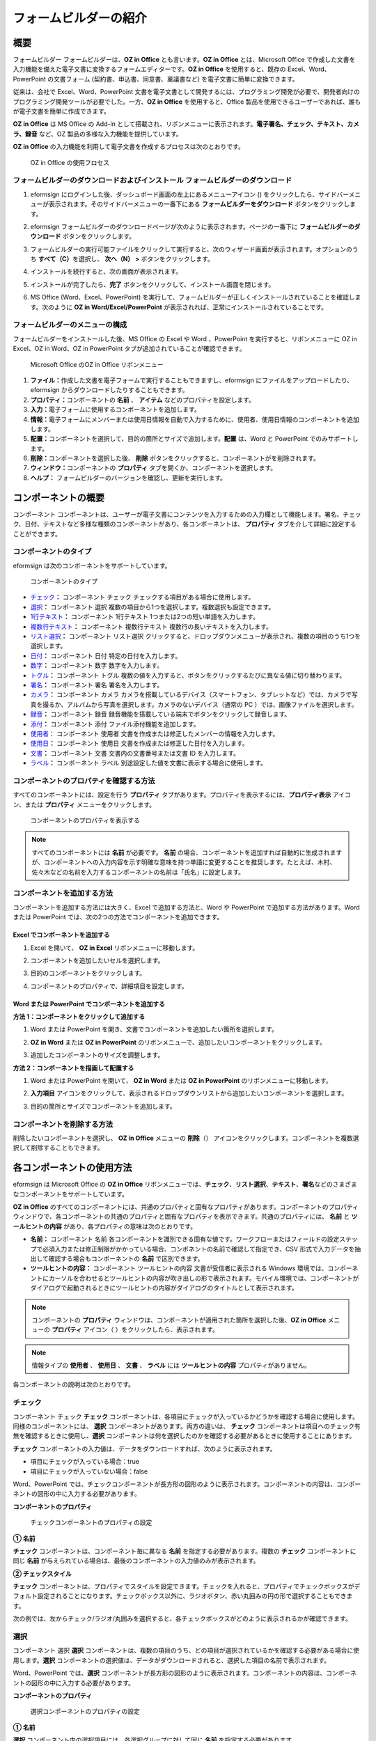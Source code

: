 .. _formbuilder:

フォームビルダーの紹介
======================

概要
----

フォームビルダー フォームビルダーは、\ **OZ in Office**
とも言います。\ **OZ in Office** とは、Microsoft Office
で作成した文書を入力機能を備えた電子文書に変換するフォームエディターです。\ **OZ
in Office** を使用すると、既存の Excel、Word、PowerPoint の文書フォーム
(契約書、申込書、同意書、稟議書など) を電子文書に簡単に変換できます。

従来は、会社で Excel、Word、PowerPoint
文書を電子文書として開発するには、プログラミング開発が必要で、開発者向けのプログラミング開発ツールが必要でした。一方、\ **OZ
in Office** を使用すると、Office
製品を使用できるユーザーであれば、誰もが電子文書を簡単に作成できます。

**OZ in Office** は MS Office の Add-in
として搭載され、リボンメニューに表示されます。\ **電子署名、チェック、テキスト、カメラ、録音**
など、OZ 製品の多様な入力機能を提供しています。

**OZ in Office**
の入力機能を利用して電子文書を作成するプロセスは次のとおりです。

.. figure:: resources/ozinoffice-flow_1.png
   :alt: OZ in Office の使用フロセス
   :width: 700px

   OZ in Office の使用フロセス

フォームビルダーのダウンロードおよびインストール フォームビルダーのダウンロード
~~~~~~~~~~~~~~~~~~~~~~~~~~~~~~~~~~~~~~~~~~~~~~~~~~~~~~~~~~~~~~~~~~~~~~~~~~~~~~~

1. eformsign
   にログインした後、ダッシュボード画面の左上にあるメニューアイコン
   (|image1|)
   をクリックしたら、サイドバーメニューが表示されます。そのサイドバーメニューの一番下にある
   **フォームビルダーをダウンロード** ボタンをクリックします。

   |image2|

2. eformsign
   フォームビルダーのダウンロードページが次のように表示されます。ページの一番下に
   **フォームビルダーのダウンロード** ボタンをクリックします。

   |image3|

3. フォームビルダーの実行可能ファイルをクリックして実行すると、次のウィザード画面が表示されます。オプションのうち
   **すべて（C）**\ を選択し、 **次へ（N） >** ボタンをクリックします。

   |image4|

4. インストールを続行すると、次の画面が表示されます。

   |image5|

5. インストールが完了したら、\ **完了**
   ボタンをクリックして、インストール画面を閉じます。

   |image6|

6. MS Office (Word、Excel、PowerPoint)
   を実行して、フォームビルダーが正しくインストールされていることを確認します。次のように
   **OZ in Word/Excel/PowerPoint**
   が表示されれば、正常にインストールされていることです。

   |image7|

フォームビルダーのメニューの構成
~~~~~~~~~~~~~~~~~~~~~~~~~~~~~~~~

フォームビルダーをインストールした後、MS Office の Excel や Word
、PowerPoint を実行すると、リボンメニューに OZ in Excel、OZ in Word、OZ
in PowerPoint タブが追加されていることが確認できます。

.. figure:: resources/formbuilder-ozinword-menu.png
   :alt: Microsoft Office のOZ in Office リボンメニュー
   :width: 700px

   Microsoft Office のOZ in Office リボンメニュー

1. **ファイル：**\ 作成した文書を電子フォームで実行することもできますし、eformsign
   にファイルをアップロードしたり、eformsign
   からダウンロードしたりすることもできます。

2. **プロパティ：**\ コンポーネントの **名前** 、 **アイテム**
   などのプロパティを設定します。

3. **入力：**\ 電子フォームに使用するコンポーネントを追加します。

4. **情報：**\ 電子フォームにメンバーまたは使用日情報を自動で入力するために、使用者、使用日情報のコンポーネントを追加します。

5. **配置：**\ コンポーネントを選択して、目的の箇所とサイズで追加します。\ **配置**
   は、Word と PowerPoint でのみサポートします。

6. **削除：**\ コンポーネントを選択した後、 **削除**
   ボタンをクリックすると、コンポーネントがを削除されます。

7. **ウィンドウ：**\ コンポーネントの **プロパティ**
   タブを開くか、コンポーネントを選択します。

8. **ヘルプ：** フォームビルダーのバージョンを確認し、更新を実行します。

コンポーネントの概要
--------------------

コンポーネント
コンポーネントは、ユーザーが電子文書にコンテンツを入力するための入力欄として機能します。署名、チェック、日付、テキストなど多様な種類のコンポーネントがあり、各コンポーネントは、
**プロパティ** タブを介して詳細に設定することができます。

コンポーネントのタイプ
~~~~~~~~~~~~~~~~~~~~~~

eformsign は次のコンポーネントをサポートしています。

.. figure:: resources/components-in-word.png
   :alt: コンポーネントのタイプ
   :width: 700px

   コンポーネントのタイプ

-  `チェック <#check>`__\ **\ ：** コンポーネント チェック
   チェックする項目がある場合に使用します。

-  `選択 <#select>`__\ **\ ：** コンポーネント 選択
   複数の項目から1つを選択します。複数選択も設定できます。

-  `1行テキスト <#text>`__\ **\ ：** コンポーネント 1行テキスト
   1つまたは2つの短い単語を入力します。

-  `複数行テキスト <#text>`__\ **\ ：** コンポーネント 複数行テキスト
   複数行の長いテキストを入力します。

-  `リスト選択 <#combo>`__\ **\ ：** コンポーネント リスト選択
   クリックすると、ドロップダウンメニューが表示され、複数の項目のうち1つを選択します。

-  `日付 <#date>`__\ **\ ：** コンポーネント 日付
   特定の日付を入力します。

-  `数字 <#numeric>`__\ **\ ：** コンポーネント 数字 数字を入力します。

-  `トグル <#toggle>`__\ **\ ：** コンポーネント トグル
   複数の値を入力すると、ボタンをクリックするたびに異なる値に切り替わります。

-  `署名 <#signature>`__\ **\ ：** コンポーネント 署名
   署名を入力します。

-  `カメラ <#camera>`__\ **\ ：** コンポーネント カメラ
   カメラを搭載しているデバイス（スマートフォン、タブレットなど）では、カメラで写真を撮るか、アルバムから写真を選択します。カメラのないデバイス（通常の
   PC ）では、画像ファイルを選択します。

-  `録音 <#record>`__\ **\ ：** コンポーネント 録音
   録音機能を搭載している端末でボタンをクリックして録音します。

-  `添付 <#attach>`__\ **\ ：** コンポーネント 添付
   ファイル添付機能を追加します。

-  `使用者 <#user>`__\ ： コンポーネント 使用者
   文書を作成または修正したメンバーの情報を入力します。

-  `使用日 <#usedate>`__\ **\ ：** コンポーネント 使用日
   文書を作成または修正した日付を入力します。

-  `文書 <#document>`__\ **\ ：** コンポーネント 文書
   文書内の文書番号または文書 ID を入力します。

-  `ラベル <#label>`__\ **\ ：** コンポーネント ラベル
   別途設定した値を文書に表示する場合に使用します。

コンポーネントのプロパティを確認する方法
~~~~~~~~~~~~~~~~~~~~~~~~~~~~~~~~~~~~~~~~

すべてのコンポーネントには、設定を行う **プロパティ**
タブがあります。プロパティを表示するには、\ **プロパティ表示**
アイコン、または **プロパティ** メニューをクリックします。

.. figure:: resources/checking-components-properties.png
   :alt: コンポーネントのプロパティを表示する
   :width: 700px

   コンポーネントのプロパティを表示する

.. note::

   すべてのコンポーネントには **名前** が必要です。 **名前**
   の場合、コンポーネントを追加すれば自動的に生成されますが、コンポーネントへの入力内容を示す明確な意味を持つ単語に変更することを推奨します。たとえば、木村、佐々木などの名前を入力するコンポーネントの名前は「氏名」に設定します。

コンポーネントを追加する方法
~~~~~~~~~~~~~~~~~~~~~~~~~~~~

コンポーネントを追加する方法には大きく、Excel で追加する方法と、Word や
PowerPoint で追加する方法があります。Word または PowerPoint
では、次の2つの方法でコンポーネントを追加できます。

Excel でコンポーネントを追加する
^^^^^^^^^^^^^^^^^^^^^^^^^^^^^^^^

1. Excel を開いて、 **OZ in Excel** リボンメニューに移動します。

   |image8|

2. コンポーネントを追加したいセルを選択します。

   |image9|

3. 目的のコンポーネントをクリックします。

   |image10|

4. コンポーネントのプロパティで、詳細項目を設定します。

Word または PowerPoint でコンポーネントを追加する
^^^^^^^^^^^^^^^^^^^^^^^^^^^^^^^^^^^^^^^^^^^^^^^^^

**方法 1：コンポーネントをクリックして追加する**

1. Word または PowerPoint
   を開き、文書でコンポーネントを追加したい箇所を選択します。

   |image11|

2. **OZ in Word** または **OZ in PowerPoint**
   のリボンメニューで、追加したいコンポーネントをクリックします。

   |image12|

3. 追加したコンポーネントのサイズを調整します。

   |image13|

**方法 2：コンポーネントを描画して配置する**

1. Word または PowerPoint を開いて、 **OZ in Word** または **OZ in
   PowerPoint** のリボンメニューに移動します。

2. **入力項目**
   アイコンをクリックして、表示されるドロップダウンリストから追加したいコンポーネントを選択します。

   |image14|

3. 目的の箇所とサイズでコンポーネントを追加します。

   |image15|

コンポーネントを削除する方法
~~~~~~~~~~~~~~~~~~~~~~~~~~~~

削除したいコンポーネントを選択し、 **OZ in Office** メニューの
**削除**\ （\ |image16|\ ）
アイコンをクリックします。コンポーネントを複数選択して削除することもできます。

各コンポーネントの使用方法
--------------------------

eformsign は Microsoft Office の **OZ in Office**
リボンメニューでは、\ **チェック**\ 、\ **リスト選択**\ 、\ **テキスト**\ 、\ **署名**\ などのさまざまなコンポーネントをサポートしています。

**OZ in Office**
のすべてのコンポーネントには、共通のプロパティと固有なプロパティがあります。コンポーネントのプロパティウィンドウで、各コンポーネントの共通のプロパティと固有なプロパティを表示できます。共通のプロパティには、
**名前** と **ツールヒントの内容**
があり、各プロパティの意味は次のとおりです。

-  **名前：** コンポーネント 名前
   各コンポーネントを識別できる固有な値です。ワークフローまたはフィールドの設定ステップで必須入力または修正制限がかかっている場合、コンポネントの名前で確認して指定でき、CSV
   形式で入力データを抽出して確認する場合もコンポーネントの **名前**
   で区別できます。

-  **ツールヒントの内容：** コンポーネント ツールヒントの内容
   文書が受信者に表示される Windows
   環境では、コンポーネントにカーソルを合わせるとツールヒントの内容が吹き出しの形で表示されます。モバイル環境では、コンポーネントがダイアログで起動されるときにツールヒントの内容がダイアログのタイトルとして表示されます。

.. note::

   コンポーネントの **プロパティ**
   ウィンドウは、コンポーネントが適用された箇所を選択した後、\ **OZ in
   Office** メニューの **プロパティ** アイコン（\ |image17|
   ）をクリックしたら、表示されます。

.. note::

   情報タイプの **使用者** 、 **使用日** 、 **文書** 、 **ラベル** には
   **ツールヒントの内容** プロパティがありません。

各コンポーネントの説明は次のとおりです。

.. _check:

チェック
~~~~~~~~

コンポーネント チェック **チェック**
コンポーネントは、各項目にチェックが入っているかどうかを確認する場合に使用します。同様のコンポーネントには、
**選択** コンポーネントがあります。両方の違いは、 **チェック**
コンポーネントは項目へのチェック有無を確認するときに使用し、\ **選択**
コンポーネントは何を選択したのかを確認する必要があるときに使用することにあります。

|image18|

**チェック**
コンポーネントの入力値は、データをダウンロードすれば、次のように表示されます。

-  項目にチェックが入っている場合：true

-  項目にチェックが入っていない場合：false

Word、PowerPoint
では、チェックコンポーネントが長方形の図形のように表示されます。コンポーネントの内容は、コンポーネントの図形の中に入力する必要があります。

**コンポーネントのプロパティ**

.. figure:: resources/check-component-properties-1.png
   :alt: チェックコンポーネントのプロパティの設定

   チェックコンポーネントのプロパティの設定

**① 名前**

**チェック** コンポーネントは、コンポーネント毎に異なる **名前**
を指定する必要があります。複数の **チェック** コンポーネントに同じ
**名前**
が与えられている場合は、最後のコンポーネントの入力値のみが表示されます。

**② チェックスタイル**

**チェック**
コンポーネントは、プロパティでスタイルを設定できます。チェックを入れると、プロパティでチェックボックスがデフォルト設定されることになります。チェックボックス以外に、ラジオボタン、赤い丸囲みの円の形で選択することもできます。

次の例では、左からチェック/ラジオ/丸囲みを選択すると、各チェックボックスがどのように表示されるかが確認できます。

|image19|

.. _select:

選択
~~~~

コンポーネント 選択 **選択**
コンポーネントは、複数の項目のうち、どの項目が選択されているかを確認する必要がある場合に使用します。\ **選択**
コンポーネントの選択値は、データがダウンロードされると、選択した項目の名前で表示されます。

|image20|

Word、PowerPoint では、\ **選択**
コンポーネントが長方形の図形のように表示されます。コンポーネントの内容は、コンポーネントの図形の中に入力する必要があります。

**コンポーネントのプロパティ**

.. figure:: resources/Radio-component-properties.png
   :alt: 選択コンポーネントのプロパティの設定

   選択コンポーネントのプロパティの設定

**① 名前**

**選択** コンポーネント内の選択項目には、各選択グループに対して同じ
**名前** を指定する必要があります。

たとえば、問題 1 に対して 1、2、3、4、5
の選択肢がある場合、1、2、3、4、5の項目に同じ **名前** の
「問題1」を指定します。問題 2 の選択肢の1、2、3、4、5 に対しては
**名前** を 「問題2」にします。次の例では、すべての選択項目の **名前**
を 「年齢の選択」とします。

.. figure:: resources/radio-items-should-have-same-ID.png
   :alt: 選択コンポーネントの設定の例
   :width: 600px

   選択コンポーネントの設定の例

**② 選択スタイル**

**選択**
コンポーネントは、プロパティでスタイルを設定できます。赤い丸囲みの「円」がデフォルトで設定されており、それ以外にチェックボックスとラジオボタン表示を選択することもできます。

**③ マルチ選択の可能**

**マルチ選択の可能**
にチェックを入れれば、複数の項目を選択できます。複数の項目が選択されている場合、データを保存するときに、選択した複数の項目がコンマ（
, ）で区切られて保存されます。

**④ 未選択可能**

**未選択可能**
にチェックを入れれば、選択した項目をもう一度クリックして選択解除できます。

**⑤ ツールヒントの内容**

入力欄にカーソルを合わせると、入力した説明がツールヒントの内容として表示されます。

.. _combo:

リスト選択
~~~~~~~~~~

コンポーネント リスト選択 複数の項目から 1
つの項目を選択する必要がある場合は、\ **リスト選択**
コンポーネントを使用します。

|image21|

チェックボックスをクリックすると、項目のリストが表示されます。

|image22|

**コンポーネントのプロパティ**

.. figure:: resources/combo-component-properties.png
   :alt: リスト選択コンポーネントのプロパティの設定

   リスト選択コンポーネントのプロパティの設定

**① 名前**

**リスト選択** コンポーネントの **名前**
を入力します。たとえば、お気に入りの色を選択するコンポーネントの
**名前** は「お気に入りの色」とします。

**② リスト表示項目**

選択肢の項目を入力します。複数の項目をEnter キーで区切ります。

.. note::

   **リスト選択**
   コンポーネントの最上部に「選択してください」を表示するには、リスト表示項目の第一項目として「選択してください」と入力します。その後、文書を送信する前のプレビュー時に、そのコンポーネント内で「選択してください」を選択してから送信してください。

**③ 入力データを初期化可能**

**入力データを初期化可能**
にチェックを入れると、選択した項目を選択解除できます。入力データの初期化は、次のように実行します。

-  PC
   環境：コンポーネントを右クリックして表示されるポップアップメニューから
   **入力データを初期化可能** を選択します。

-  モバイル環境：\ **ごみ箱** アイコンをクリックします。

**④ ツールヒントの内容**

選択欄にカーソルを合わせると、入力した説明がツールヒントの内容に表示されます。

.. _text:

1行テキストと複数行テキスト
~~~~~~~~~~~~~~~~~~~~~~~~~~~

コンポーネント 1行テキスト コンポーネント 複数行テキスト **1行テキスト**
のコンポーネントと **複数行テキスト**
のコンポーネントの両方とも、テキストの入力欄を作成するときに使用します。\ **1行テキスト**
のコンポーネントは 1 ～ 2単語の短いテキストに適用し、 **複数行テキスト**
のコンポーネントは1行以上の長いテキストに適用します。

|image23|

**コンポーネントのプロパティ**

.. figure:: resources/text-component-properties.png
   :alt: 1行テキストと複数行テキストのプロパティの設定

   1行テキストと複数行テキストのプロパティの設定

**① 名前**

**1行テキスト** もしくは **複数行テキスト** のコンポーネント項目の
**名前**
を入力します。たとえば、木村、鈴木などが入力されるコンポーネントの
**名前** は「氏名」です。

**② 入力可能な最大文字数**

入力可能な最大文字数（空白を含む）を設定できます。デフォルトは「0」が設定されており、文字数に制限はありません。

**③ キーボードタイプ**

コンポーネントに入力時に実行するキーボードのタイプを選択します。キーボードタイプは、スマートフォンやタブレットなどのモバイル環境でのみ動作します。

**④ パスワード文字で表示**

テキストのコンポーネントでのみ設定可能なプロパティです。テキスト入力時に入力した内容がパスワード文字（●）で入力され、入力内容を隠すことができます。入力された内容は
PDF ではパスワード文字で表示されます。ただし、CSV
データをダウンロードしたときには入力内容が表示されます。

**④ ツールヒントの内容**

入力欄にカーソルを合わせると、入力した説明がツールヒントの内容として表示されます。

.. _date:

日付
~~~~

コンポーネント 日付
日付を入力する必要がある場合に使用します。入力欄をクリックすると、日付ピッカーが表示され、目的の日付を選択できます。

|image24|

**コンポーネントのプロパティ**

.. figure:: resources/datetime-component-properties_02.png
   :alt: 日付コンポーネントのプロパティの設定

   日付コンポーネントのプロパティの設定

**① 名前**

**日付** コンポーネントの **名前**
を入力します。たとえば、休暇の開始日を選択するコンポーネントの **名前**
は 「休暇の開始日」 にします。

**② 書式設定**

日付を表示する形式を指定します。

-  **yyyy：年度**\ を表示します。（yyyy年＝2020年）

-  **MM：**
   **月**\ を表示します。月の表現は大文字にする必要があります。（MM月＝8月）

-  **dd：** **日**\ を表示します。(dd日 = 10日)

「2020年 2月 5日」のように表示するには、書式設定に「yyyy年 MM月
dd日」と入力します。

**③ 入力可能な最小/最大日付**

日付の選択時に選択可能な最小日付と最大日付を指定して、入力可能な日付の範囲を設定します。

**④ 空の値の場合、今日の日付を表示**

文書を開いたときに今日の日付が自動で入力されるように設定します。\ **日付**
コンポーネントを追加すると、デフォルトでチェックが入っています。別の日付を選択するには、今日の日付が入力されている入力欄をもう一度クリックしてください。

**⑤ 入力データを初期化可能**

**入力データを初期化可能**
にチェックを入れると、選択した日付を削除できます。\ **日付**
コンポーネントは一度選択すると、別の日付に変更はできますが、日付の選択を解除することはできません。ただし、\ **入力データを初期化可能**
にチェックを入れると、何も選択されていない状態に変更できます。一方、何も選択されていないときに
**空の値の場合、今日の日付を表示**
にチェックが入っている場合は、今日の日付が選択されます。

-  PC
   環境：コンポーネントを右クリックして表示されるポップアップメニューから
   **入力データを初期化可能** を選択します。

-  モバイル環境：\ **ごみ箱** アイコンをクリックします。

**⑥ ツールヒントの内容**

入力欄にカーソルを合わせると、入力した説明がツールヒントの内容として表示されます。

.. _numeric:

数字
~~~~

コンポーネント 数字
数字を入力する必要がある場合に使用します。入力欄をクリックすると、2つの矢印が表示されます。
**上へ** もしくは **下へ**
の矢印ボタンを押して、数字を増減できます。PCのキーボード環境では、入力欄に任意の数字を直接入力できます。スマートフォンやタブレット環境では、入力範囲の数字リストをスクロールして目的の数字を選択できます。

|image25|

**コンポーネントのプロパティ**

.. figure:: resources/number-component-properties.png
   :alt: 数字コンポーネントのプロパティの設定

   数字コンポーネントのプロパティの設定

**① 名前**

**数字** コンポーネントの **名前**
を入力します。たとえば、予約人員の数を入力するコンポーネントの **名前**
は、「予約人員」にします。

**② 変化の増分**

入力欄の増加と減少のアイコンをクリックするたびに、現在入力されている値から増減する値を入力します。たとえば、増分の単位を
100
に設定して文書を作成する場合、入力欄の右側にある上への矢印（▲）をクリックすると、入力値から
200、300、... に増加します。

**③ 入力可能な最小値/最大値**

**入力可能な最小値** と **最大値**
を指定して、入力可能な数字の範囲を設定します。たとえば、生年月日の場合は、通常、最小値を1900、最大値を現在の年度、増分の単位を1で指定します。最小値または最大値が指定されている状態で範囲外の数字を入力すると、最小値または最大値が自動で入力されます。つまり、最大値が
100 の場合、入力欄に 101を入力すると、数字が自動的に最大値の 100
に変更されます。

**④ 入力データを初期化可能**

**入力データを初期化可能**
にチェックを入れると、入力した数字を削除できます。\ **数字**
コンポーネントは一度数字を入力すると別の数字に変更はできますが、数字を削除することはできません。ただし、
**入力データを初期化可能**
にチェックを入れると、何も入力されていない状態に変更できます。

-  PC
   環境：コンポーネントを右クリックして表示されるポップアップメニューから
   **入力データを初期化可能** を選択します。

-  モバイル環境：\ **ごみ箱** アイコンをクリックします。

**⑤ ツールヒントの内容**

入力欄にカーソルを合わせると、入力した説明がツールヒントの内容として表示されます。

.. _toggle:

トグル
~~~~~~

コンポーネント トグル ON や OFF
など、特定の状態を示すために使用します。\ **トグル**
コンポーネントを使用すれば、コンポーネントをクリックするたびに、予め設定しておいた項目順で入力値が切り替わります。

|image26|

次のようにコンポーネントをクリックして、「良好」または「不良」に変更できます。

|image27|

**コンポーネントのプロパティ**

.. figure:: resources/toggle-component-properties.png
   :alt: トグルコンポーネントのプロパティの設定

   トグルコンポーネントのプロパティの設定

**① 名前**

**トグル** コンポーネントの 名前
を入力します。たとえば、最初の点検項目に対するコンポーネントであれば、「点検項目
1」にします。

**② リスト表示項目**

**トグル**
コンポーネントをクリックするたびに、切り替わる項目のリストを入力します。複数の項目を
Enter キーで区切ります。

**③ 入力データを初期化可能**

**入力データを初期化可能**
にチェックを入れると、入力した項目を削除できます。\ **トグル**
コンポーネントは一度選択すると、別の項目に変更はできますが、項目の選択を解除することはできません。ただし、
**入力データを初期化可能**
にチェックを入れると、何も入力していない状態に変更できます。

-  PC
   環境：コンポーネントを右クリックして表示されるポップアップメニューから
   **入力データを初期化可能** を選択します。

-  モバイル環境：\ **ごみ箱** アイコンをクリックします。

**④ ツールヒントの内容**

入力欄にカーソルを合わせると、入力した説明がツールヒントの内容として表示されます。

.. _signature:

署名
~~~~

コンポーネント 署名 文書への署名依頼をする必要がある場合は、\ **署名**
コンポーネントを使用します。

|image28|

**署名** コンポーネントを入力すると、署名が必要な文書に次のように
**署名**
ポップアップが表示されます。署名を直接手書きで描画するか、テキストを入力して署名を生成できます。既存の署名がある場合は、その署名を使用することもできます。

|image29|

**コンポーネントのプロパティ**

.. figure:: resources/Signature-component-properties.png
   :alt: 署名コンポーネントのプロパティの設定
   :width: 600px

   署名コンポーネントのプロパティの設定

**① 名前**

**署名** コンポーネントの **名前**
を入力します。たとえば、契約者の署名である場合、コンポーネントの
**名前** は「契約者の署名」にします。

**② 署名タイプ**

署名時に使用する署名を選択します。

-  **直接署名：**
   署名欄をクリックすると、署名ポップアップが表示され、手書き、テキスト、モバイル、印鑑・スタンプ、または登録済み署名タブのうち、入力したい方式で署名を入力します。

-  **登録の署名：** 文書の作成者が **マイ署名**
   を事前に登録している場合は、署名欄をクリックすると、登録済みの署名が自動的に入力されます。

-  **登録のイニシャル：** 登録の署名と同様に、 **マイ署名**
   にイニシャルが登録されている場合、署名欄をクリックすると登録済みのイニシャルが自動的に入力されます。

-  **登録の印鑑・スタンプ**\ ： 登録の署名と同様に、 **マイ署名**
   に印鑑・スタンプが登録されている場合、署名欄をクリックすると登録済みの印鑑・スタンプが自動的に入力されます。

.. note::

   署名とイニシャルが登録されている場合、署名は自動的に署名欄に入力されますが、署名とイニシャルが登録されていない場合は、直接署名と同じ署名ポップアップが表示されます。

.. note::

   署名ではなく印鑑やスタンプを使用する必要がある場合もあります。eformsign
   では、印鑑やスタンプの画像を使用して文書の署名欄に印鑑・スタンプを入れることもできます。印鑑・スタンプの画像を使用するには、\ **署名**
   ポップアップで **印鑑・スタンプ**
   タブをクリックして、印鑑・スタンプの画像を選択した後、OK
   ボタンをクリックします。

**③ 署名ペンの太さ**

署名を手書きで描画するときに表示される線の太さを設定します。

**④ 署名ペンの色**

署名を手書きで描画するときに表示される線の色を設定します。

**⑤ ツールヒントの内容**

入力欄にカーソルを合わせると、入力した説明がツールヒントの内容として表示されます。

.. note::

   電子契約書や電子同意書など、署名の入る文書に署名日付が自動的に入力されるように設定できます。

   1.電子書式に変換する文書ファイル（Word、Excel、PowerPoint）を開くか、新しい文書を作成します。

   2.署名が必要な箇所に **署名** コンポーネントを追加します。

   3.追加した **署名** コンポーネントのプロパティタブにコンポーネントの
   **名前** を入力します。例）署名

   4.署名の日付を入力したい箇所に **使用日**
   コンポーネントを追加します。

   5.使用日コンポーネントのプロパティタブを開きます。

   6.使用日の書式設定を **入力値の変更日** とします。

   7.下部に表示されるコンポーネントの 名前の入力欄に、\ **署名**
   コンポーネントの 名前の「署名\ **」** を入力します。

   \* 使用日コンポーネントの **書式設定**
   を設定することで、日付の表示形式を任意に変更できます。

.. _camera:

写真
~~~~

コンポーネント 写真
スマートフォンやタブレットなどのカメラを搭載したデバイスで写真を撮り、文書にアップロードするときに使用します。カメラのない
PC
環境では、コンポーネントをクリックすると選択ウィンドウが表示され、画像ファイルを選択できます。

|image30|

選択した画像のサイズが入力欄のサイズより大きい場合、入力欄内に入るサイズに縮小してアップロードされます。

.. note::

   **写真**
   コンポーネントの場合、カメラを利用できる環境ではカメラ機能が実行され、カメラの利用できない環境では画像ファイルの選択ウィンドウが実行されます。

   |image31|

**コンポーネントのプロパティ**

.. figure:: resources/Camera-component-properties-.png
   :alt: カメラコンポーネントのプロパティの設定

   カメラコンポーネントのプロパティの設定

**① 名前**

**写真** コンポーネントの **名前**
を入力します。たとえば、IDカードの写真を撮影するコンポーネントの
**名前** は「身分証明のための写真」です。

**② ツールヒントの内容**

入力欄にカーソルを合わせると、入力した説明がツールヒントの内容として表示されます。

.. _record:

録音
~~~~

コンポーネント 録音
ユーザーの録音データを文書に保存する必要がある場合に使用します。最大録音時間を設定することも、すでに録音された内容を聴けるように設定することもできます。

OZ in Office に **録音**
コンポーネントを追加すると、ビューアーで録音したコンテンツを再生したり、新しい録音を行ったりすることができます。

|image32|

.. note::

   録音のタイムアウトが1以上に設定されている場合、設定した時間（単位：秒）の分だけ録音したら、自動で録音が完了します。

   ActiveX ビューアーでは、Windows 8 以降から、録音の再生 UI
   をサポートしています。

   **録音** コンポーネントを PC
   環境で実行する場合、ボイスレコーダーを利用できるときだけ機能します。

**コンポーネントのプロパティ**

.. figure:: resources/record_component.png
   :alt: 録音コンポーネントのプロパティの設定

   録音コンポーネントのプロパティの設定

**① 名前**

**録音** コンポーネントの **名前**
を入力します。たとえば、録音を再生するコンポーネントの **名前**
を「録音」に設定します。

**② ツールヒントの内容**

入力欄にカーソルを合わせると、入力した説明がツールヒントの内容として表示されます。

.. _attach:

添付
~~~~

コンポーネント 添付
文書に添付が必要な他の文書がある場合に使用します。\ **添付**
コンポーネントを使用して文書を添付すると、添付した文書は元来の文書の最後に新しいページとして追加されます。

|image33|

添付可能なファイルのタイプとサイズは次のとおりです。

-  ファイルタイプ：PDF、JPG、PNG、GIF

-  ファイルサイズ：最大 5 MB までサポート

**コンポーネントのプロパティ**

.. figure:: resources/Attachment-component-properties.png
   :alt: 添付コンポーネントのプロパティの設定

   添付コンポーネントのプロパティの設定

**① 名前**

**添付** コンポーネントの **名前**
を入力します。たとえば、在職証明書を添付するコンポーネントの **名前**
は「在職証明書」とします。

**② ツールヒントの内容**

入力欄にカーソルを合わせると、入力した説明がツールヒントの内容として表示されます。

.. _user:

使用者
~~~~~~

コンポーネント 使用者
文書を作成または変更したメンバーの情報を文書に自動的に入力する場合に使用します。設定によって、名前、連絡先のようなメンバーの基本情報またはカスタムフィールド情報が
**使用者** コンポーネントに自動で入力されます。

|image34|

**コンポーネントのプロパティ**

.. figure:: resources/user-component-properties-.png
   :alt: 使用者コンポーネントのプロパティの設定

   使用者コンポーネントのプロパティの設定

**① 名前**

**使用者** コンポーネントの **名前**
を入力します。たとえば、文書を作成したメンバーの名前を表示するコンポーネントの
**名前** は「作成者名」とします。

**② 使用者表示タイプ**

-  **作成者：** 最初に文書を作成したメンバーの情報を表示します。

-  **アクセス者：**
   文書を最後に閲覧または変更したメンバーの情報を表示します。

-  **入力値の修正者：**
   特定のコンポーネントに内容を入力したメンバーの情報を表示します。

**入力値の修正者**
を選択すると、コンポーネントの名前の入力欄が次のように表示されます。リンクしたいコンポーネントの
**名前** をここに入力します。

|image35|

.. note::

   この作業には、会社管理（代表管理者）権限またはテンプレート管理者の権限が必要です。

.. note::

   担当者の **署名**
   コンポーネントに署名した担当者の名前を自動的に入力するには、まず担当者の署名欄に
   **署名** コンポーネントを作成した後、\ **署名**
   コンポーネントの名前を「担当者の署名」に指定します。担当者の名前を入力する
   **使用者** コンポーネントをもう一つ作成します。\ **使用者**
   コンポーネントの使用者表示タイプの項目として **入力値の修正者**
   を選択し、コンポーネントの 名前の入力欄に\ **「**\ 担当者の署名」
   と入力します。

**③ 使用者の表示情報**

表示したいメンバーの情報を選択します。メンバーの基本情報、またはカスタムフィールドに入力した追加情報のうち、必要な情報を選択します。

-  メンバー基本情報タイプ：名前、ID、部署、職位、携帯電話、電話番号

.. note::

   メンバーの基本情報を変更するには、会社管理（代表管理者）権限が必要です。

   メンバーの基本情報を変更するには、eformsign にログインした後、
   **会社管理 > メンバー管理**
   メニューに移動します。メンバーリストからメンバーを選択し、画面の右側に表示される詳細情報で変更した後、
   **保存** ボタンをクリックします。

.. _usedate:

使用日
~~~~~~

コンポーネント 使用日
文書が作成または変更された日付を文書に自動的に入力する場合に使用します。設定によって、文書を作成した日付、文書にアクセスした日付、または特定のコンポーネントを入力した日付が自動的に入力されます。

|image36|

**コンポーネントのプロパティ**

.. figure:: resources/date-component-properties_.png
   :alt: 使用日コンポーネントのプロパティの設定

   使用日コンポーネントのプロパティの設定

**① 名前**

**使用日** コンポーネントの **名前**
を入力します。たとえば、文書に署名した日付を表示するコンポーネントの
**名前** は「署名日」とします。

**② 書式設定**

日付を表示する書式を指定します。

-  **yyyy：** **年度** を表示します。（yyyy年＝2020年）

-  **MM：** **月**
   を表示します。月の表現は大文字にする必要があります。（MM月＝8月）

-  **dd：** **日** を表示します。（dd日 = 10日）

「2020年 2月 5日」のように表示するには、書式設定に「yyyy年 MM月
dd日」と入力します。

**③ 使用日表示タイプ**

-  **作成日付：** 文書を最初に作成した日付が表示されます。

-  **アクセス日付：** 文書を修正または閲覧した最新の日付が表示されます。

-  **入力値の修正日付：**\ 特定のコンポーネントに内容を入力した日付が表示されます。

**入力値の修正日付** を選択すると、コンポーネントの **名前**
の入力欄が次のように表示されます。リンクしたいコンポーネントの **名前**
をここに入力します。

|image37|

.. note::

   この作業には、会社管理（代表管理者）権限またはテンプレート管理者の権限が必要です。

.. note::

   契約者の署名日を自動的に入力するには、まず契約書の署名欄に **署名**
   コンポーネントを作成した後、\ **署名**
   コンポーネントの名前を「契約者の署名」に指定します。署名日を入力したい
   **使用日** コンポーネントをもう1つ作成します。\ **使用日**
   コンポーネントの使用日の表示タイプのプロパティで **入力値の変更日**
   を選択し、\ **入力**
   コンポーネントの名前の入力欄に「契約者の署名」と入力します。

.. _document:

文書
~~~~

コンポーネント 文書 **文書**
コンポーネントは、文書内に文書関連の情報を入力する必要がある場合に使用します。\ **文書
ID** と\ **文書番号** のいずれかを選択した後、必要な情報を入力します。

|image38|

**文書 ID** は、システムが付与する文書固有の ID
であるため、設定を必要としません。\ **文書番号**
に関する設定は、テンプレートをアップロードした後、\ **テンプレート設定 >
全般** で行えます。

**コンポーネントのプロパティ**

.. figure:: resources/document-domponent-properties.png
   :alt: 文書コンポーネントのプロパティの設定

   文書コンポーネントのプロパティの設定

**① 名前**

**文書** コンポーネントの **名前**
を入力します。たとえば、文書番号を入力すると、コンポーネントの **名前**
は「文書番号」になります。

**② 文書情報のタイプ**

使用したい文書情報を選択します。

-  **文書 ID：**\ システムがすべての文書に付与する文書固有の ID で、32
   桁の英数字の組み合わせで表示されます。例）0077af27a98846c8872f5333920679b7

-  **文書番号：** **テンプレート設定 > 全般**
   で設定した文書番号です。文書番号の設定については、\ `??? <#docnumber_wd>`__\ をご参照ください。

.. _label:

ラベル
~~~~~~

コンポーネント ラベル **ラベル**
コンポーネントは、別途設定した値を文書に表示する場合に使用します。

**コンポーネントのプロパティ**

.. figure:: resources/label_property.png
   :alt: ラベルコンポーネントのプロパティの設定

   ラベルコンポーネントのプロパティの設定

**① 名前**

**ラベル** コンポーネントの **名前** を設定します。

フォームファイルのアップロード
------------------------------

**OZ in Office**
で作成完了したフォームファイルは、次の順序でアップロードします。

1. リボンメニューのファイルグループの
   **実行**\ （\ |image39|\ ）アイコンをクリックすると、次のログインページがポップアップウィンドウで表示されます。

   |image40|

2. ログインすると、フォームに変換された文書がプレビュー形式で表示されます。

   |image41|

3. アップロードのプレビュー画面で、 **フォームファイルのアップロード**
   をクリックするか、リボンメニューの
   **アップロード**\ （\ |image42|\ ）アイコンをクリックすると、テンプレートのリストとともにテンプレートを新規追加できるカードが表示されます。

   |image43|

4. **テンプレートの新規追加**
   カードをクリックすると、作成したフォームがアップロードされた状態で、テンプレートを設定する画面が表示されます。右上の
   **保存** ボタンをクリックして、テンプレートを作成します。

   |image44|

アップロードしたテンプレートを追加設定する
------------------------------------------

テンプレートをアップロードしたら、テンプレートで作成した文書について、テンプレートのタイトル、文書番号、ワークフローなどの追加設定を行うことができます。

1. eformsign にログインします。

2. **テンプレート管理** メニューに移動します。

3. **テンプレート設定** アイコンをクリックします。

   -  **全般：**\ テンプレート名、略称、文書のタイトル、文書番号などを設定します。

   -  **権限の設定：**\ テンプレートを使って文書を作成するメンバーまたはグループと、作成した文書を管理するメンバーまたはグループを指定します。

   -  **ワークフローの設定：**\ 文書の作成から完了までのステップをを設定します。

   -  **フィールドの設定：**\ フィールドの表示有無、順番、基本値、自動入力値などのデフォルト値を設定します。

   -  **通知の設定：**\ テンプレートを利用して作成した文書を依頼するときとその文書に関する通知を送信するときの通知メッセージを設定します。

4. すべての設定が完了したら、 **保存**
   ボタンをクリックした後、テンプレートを配布します。

.. important::

   作成したテンプレートを使って文書を作成できるようにするためには、テンプレートを保存した後、\ **配布**\ する必要があります。

   テンプレートを配布せず保存した場合、保存したテンプレートはテンプレートの使用権限を持つメンバーの\ **テンプレートで作成する**
   画面に表示されません。

.. note::

   テンプレートの詳細な説明については、
   `??? <#template_fb>`__\ をご参照ください。

.. |image1| image:: resources/menu_icon.png
.. |image2| image:: resources/formbuilder_download.png
   :width: 700px
.. |image3| image:: resources/formbuilder_download_2.png
   :width: 700px
.. |image4| image:: resources/formbuilder_wizard_1.png
.. |image5| image:: resources/formbuilder_wizard_2.png
.. |image6| image:: resources/formbuilder_wizard_3.png
.. |image7| image:: resources/formbuilder-ozinword-menu1.png
   :width: 700px
.. |image8| image:: resources/ozinexcel_1.png
.. |image9| image:: resources/ozinexcel_2.png
.. |image10| image:: resources/ozinexcel_3.png
.. |image11| image:: resources/ozinword_1.png
.. |image12| image:: resources/ozinword_2.png
.. |image13| image:: resources/ozinword_3.png
.. |image14| image:: resources/ozinword_2_1.png
.. |image15| image:: resources/ozinword_2_2.png
.. |image16| image:: resources/delete-icon.png
.. |image17| image:: resources/property-icon.png
.. |image18| image:: resources/form-builder-components_check.png
   :width: 700px
.. |image19| image:: resources/check-component-style-settings.png
   :width: 700px
.. |image20| image:: resources/form-builder-components.png
   :width: 700px
.. |image21| image:: resources/form-builder-components_Combo.png
   :width: 700px
.. |image22| image:: resources/combo-1.png
.. |image23| image:: resources/text-and-muliline-components.png
   :width: 700px
.. |image24| image:: resources/form-builder-components_datetime.png
   :width: 700px
.. |image25| image:: resources/form-builder-components_numeric.png
   :width: 700px
.. |image26| image:: resources/form-builder-components_toggle.png
   :width: 700px
.. |image27| image:: resources/toggle.png
.. |image28| image:: resources/form-builder-components_signature.png
   :width: 700px
.. |image29| image:: resources/signature.png
.. |image30| image:: resources/form-builder-components_camera.png
   :width: 700px
.. |image31| image:: resources/camera1.png
   :width: 300px
.. |image32| image:: resources/record1.png
   :width: 300px
.. |image33| image:: resources/form-builder-components_attachment.png
   :width: 700px
.. |image34| image:: resources/form-builder-components_user.png
   :width: 700px
.. |image35| image:: resources/user-input-certain-component.png
.. |image36| image:: resources/form-builder-components_date.png
   :width: 700px
.. |image37| image:: resources/date-component-connecting-other-component.png
.. |image38| image:: resources/document-component-in-list.png
   :width: 700px
.. |image39| image:: resources/excute_button.png
.. |image40| image:: resources/form_upload_login.png
   :width: 700px
.. |image41| image:: resources/upload_preview.png
   :width: 700px
.. |image42| image:: resources/upload_button.png
.. |image43| image:: resources/upload_list.png
   :width: 700px
.. |image44| image:: resources/upload_save.png
   :width: 700px
